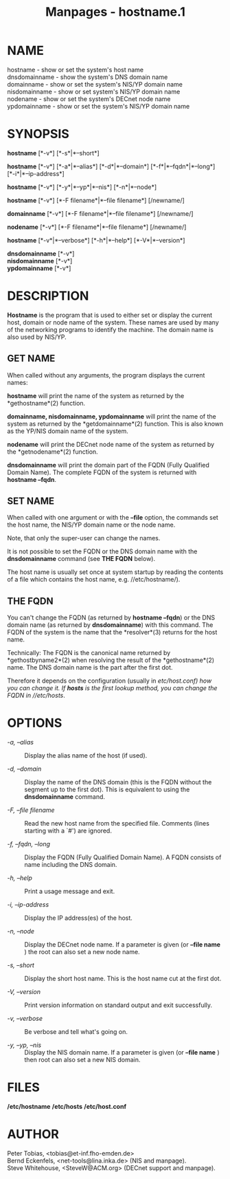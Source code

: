 #+TITLE: Manpages - hostname.1
* NAME
hostname - show or set the system's host name\\
dnsdomainname - show the system's DNS domain name\\
domainname - show or set the system's NIS/YP domain name\\
nisdomainname - show or set system's NIS/YP domain name\\
nodename - show or set the system's DECnet node name\\
ypdomainname - show or set the system's NIS/YP domain name

* SYNOPSIS
*hostname* [*-v*] [*-s*|*--short*]

*hostname* [*-v*] [*-a*|*--alias*] [*-d*|*--domain*]
[*-f*|*--fqdn*|*--long*] [*-i*|*--ip-address*]

*hostname* [*-v*] [*-y*|*--yp*|*--nis*] [*-n*|*--node*]

*hostname* [*-v*] [*-F filename*|*--file filename*] [/newname/]

*domainname* [*-v*] [*-F filename*|*--file filename*] [/newname/]

*nodename* [*-v*] [*-F filename*|*--file filename*] [/newname/]

*hostname* [*-v*|*--verbose*] [*-h*|*--help*] [*-V*|*--version*]

*dnsdomainname* [*-v*]\\
*nisdomainname* [*-v*]\\
*ypdomainname* [*-v*]

* DESCRIPTION
*Hostname* is the program that is used to either set or display the
current host, domain or node name of the system. These names are used by
many of the networking programs to identify the machine. The domain name
is also used by NIS/YP.

** GET NAME
When called without any arguments, the program displays the current
names:

*hostname* will print the name of the system as returned by the
*gethostname*(2) function.

*domainname, nisdomainname, ypdomainname* will print the name of the
system as returned by the *getdomainname*(2) function. This is also
known as the YP/NIS domain name of the system.

*nodename* will print the DECnet node name of the system as returned by
the *getnodename*(2) function.

*dnsdomainname* will print the domain part of the FQDN (Fully Qualified
Domain Name). The complete FQDN of the system is returned with *hostname
--fqdn*.

** SET NAME
When called with one argument or with the *--file* option, the commands
set the host name, the NIS/YP domain name or the node name.

Note, that only the super-user can change the names.

It is not possible to set the FQDN or the DNS domain name with the
*dnsdomainname* command (see *THE FQDN* below).

The host name is usually set once at system startup by reading the
contents of a file which contains the host name, e.g. //etc/hostname/).

** THE FQDN
You can't change the FQDN (as returned by *hostname --fqdn*) or the DNS
domain name (as returned by *dnsdomainname*) with this command. The FQDN
of the system is the name that the *resolver*(3) returns for the host
name.

Technically: The FQDN is the canonical name returned by
*gethostbyname2*(2) when resolving the result of the *gethostname*(2)
name. The DNS domain name is the part after the first dot.

Therefore it depends on the configuration (usually in //etc/host.conf/)
how you can change it. If *hosts* is the first lookup method, you can
change the FQDN in //etc/hosts/.

* OPTIONS
- /-a, --alias/ :: Display the alias name of the host (if used).

- /-d, --domain/ :: Display the name of the DNS domain (this is the FQDN
  without the segment up to the first dot). This is equivalent to using
  the *dnsdomainname* command.

- /-F, --file filename/ :: Read the new host name from the specified
  file. Comments (lines starting with a `#') are ignored.

- /-f, --fqdn, --long/ :: Display the FQDN (Fully Qualified Domain
  Name). A FQDN consists of name including the DNS domain.

- /-h, --help/ :: Print a usage message and exit.

- /-i, --ip-address/ :: Display the IP address(es) of the host.

- /-n, --node/ :: Display the DECnet node name. If a parameter is given
  (or *--file name* ) the root can also set a new node name.

- /-s, --short/ :: Display the short host name. This is the host name
  cut at the first dot.

- /-V, --version/ :: Print version information on standard output and
  exit successfully.

- /-v, --verbose/ :: Be verbose and tell what's going on.

- /-y, --yp, --nis/ :: Display the NIS domain name. If a parameter is
  given (or *--file name* ) then root can also set a new NIS domain.

* FILES
*/etc/hostname* */etc/hosts* */etc/host.conf*

* AUTHOR
Peter Tobias, <tobias@et-inf.fho-emden.de>\\
Bernd Eckenfels, <net-tools@lina.inka.de> (NIS and manpage).\\
Steve Whitehouse, <SteveW@ACM.org> (DECnet support and manpage).
